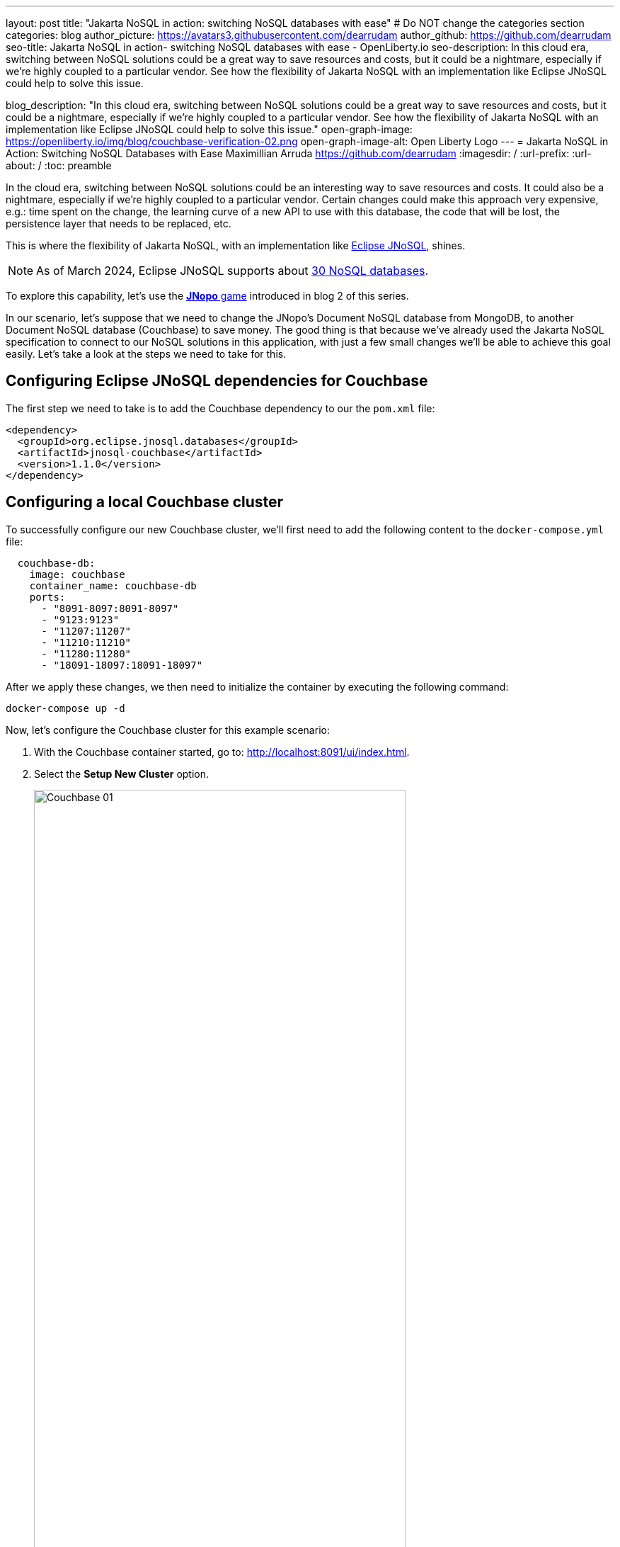 ---
layout: post
title: "Jakarta NoSQL in action: switching NoSQL databases with ease"
# Do NOT change the categories section
categories: blog
author_picture: https://avatars3.githubusercontent.com/dearrudam
author_github: https://github.com/dearrudam
seo-title: Jakarta NoSQL in action- switching NoSQL databases with ease - OpenLiberty.io
seo-description: In this cloud era, switching between NoSQL solutions could be a great way to save resources and costs, but it could be a nightmare, especially if we're highly coupled to a particular vendor. See how the flexibility of Jakarta NoSQL with an implementation like Eclipse JNoSQL could help to solve this issue.

blog_description: "In this cloud era, switching between NoSQL solutions could be a great way to save resources and costs, but it could be a nightmare, especially if we're highly coupled to a particular vendor. See how the flexibility of Jakarta NoSQL with an implementation like Eclipse JNoSQL could help to solve this issue."
open-graph-image: https://openliberty.io/img/blog/couchbase-verification-02.png
open-graph-image-alt: Open Liberty Logo
---
= Jakarta NoSQL in Action: Switching NoSQL Databases with Ease
Maximillian Arruda <https://github.com/dearrudam>
:imagesdir: /
:url-prefix:
:url-about: /
:toc: preamble

In the cloud era, switching between NoSQL solutions could be an interesting way to save resources and costs. It could also be a nightmare, especially if we're highly coupled to a particular vendor. Certain changes could make this approach very expensive, e.g.: time spent on the change, the learning curve of a new API to use with this database, the code that will be lost, the persistence layer that needs to be replaced, etc.

This is where the flexibility of Jakarta NoSQL, with an implementation like link:https://www.jnosql.org[Eclipse JNoSQL], shines.

NOTE: As of March 2024, Eclipse JNoSQL supports about https://www.jnosql.org/docs/supported_dbs.html[30 NoSQL databases].

To explore this capability, let's use the link:{url-prefix}/blog/2024/05/13/jakarta-nosql-in-action-meet-jnopo-game.html[*JNopo* game] introduced in blog 2 of this series.

In our scenario, let's suppose that we need to change the JNopo's Document NoSQL database from MongoDB, to another Document NoSQL database (Couchbase) to save money. The good thing is that because we've already used the Jakarta NoSQL specification to connect to our NoSQL solutions in this application, with just a few small changes we'll be able to achieve this goal easily. Let's take a look at the steps we need to take for this.


== Configuring Eclipse JNoSQL dependencies for Couchbase

The first step we need to take is to add the Couchbase dependency to our the `pom.xml` file:

[source, xml]
----
<dependency>
  <groupId>org.eclipse.jnosql.databases</groupId>
  <artifactId>jnosql-couchbase</artifactId>
  <version>1.1.0</version>
</dependency>
----

== Configuring a local Couchbase cluster

To successfully configure our new Couchbase cluster, we'll first need to add the following content to the `docker-compose.yml` file:

[source, yaml]
----
  couchbase-db:
    image: couchbase
    container_name: couchbase-db
    ports:
      - "8091-8097:8091-8097"
      - "9123:9123"
      - "11207:11207"
      - "11210:11210"
      - "11280:11280"
      - "18091-18097:18091-18097"
----

After we apply these changes, we then need to initialize the container by executing the following command:

[source, bash]
----
docker-compose up -d
----

Now, let's configure the Couchbase cluster for this example scenario:

. With the Couchbase container started, go to: http://localhost:8091/ui/index.html.
. Select the *Setup New Cluster* option.
+
[.img_border_light]
image::/img/blog/couchbase-01.png[Couchbase 01, align="center" width=80%]
. Define a name for the cluster.
. Set `root` as the Admin Username.
. Set `123456` as the Password.
+
[.img_border_light]
image::/img/blog/couchbase-02.png[Couchbase 02, align="center" width=80%]
. Check *I accept the terms and conditions* and click the *Finish With Defaults* button.
+
[.img_border_light]
image::/img/blog/couchbase-03.png[Couchbase 03, align="center" width=80%]
. Go to the *Buckets* section.
. Create a `jnopo` Bucket by clicking on the *Add Bucket* option
+
[.img_border_light]
image::/img/blog/couchbase-04.png[Couchbase 04, align="center" width=80%]
. Click *Scopes & Collections* and then click *Add Collection*.
. Enter `GameMatch` as the collection name and click the *Save* button to complete your creation.
+
[.img_border_light]
image::/img/blog/couchbase-05.png[Couchbase 05, align="center" width=80%]
. Now, in the *Query Editor* section, run the command link:https://www.couchbase.com/products/n1ql/[N1QL] command to create the primary index for the `GameMatch` collection:
+
[source, n1ql]
----
CREATE PRIMARY INDEX primaryGameMatch ON jnopo._default.GameMatch
----
+
[.img_border_light]
image::/img/blog/couchbase-06.png[Couchbase 06, align="center" width=80%]

With a Couchbase cluster running, we just need to set up Eclipse JNoSQL to connect to it.

Apply the following changes into the `resources/META-INF/microprofile-config.properties` file:

[source, properties]
----
## Couchbase
jnosql.couchbase.host=couchbase://localhost
jnosql.couchbase.user=root
jnosql.couchbase.password=123456
jnosql.document.provider=org.eclipse.jnosql.databases.couchbase.communication.CouchbaseDocumentConfiguration
----

The `jnosql.document.provider` property is required in this context because we have more than one Eclipse JNoSQL Database API for Document NoSQL implementations. You can learn more about the configurations available for Eclipse JNoSQL Database API for Couchbase in this https://github.com/eclipse/jnosql-databases/tree/main?tab=readme-ov-file#configuration-2[Git repository].

That's all! Let's restart the https://openliberty.io/[Open Liberty] runtime to make sure that everything is running smoothly:

* On Linux/Mac machines, run the following command:
+
[source, bash]
----
./mvnw liberty:dev
----

* On Windows machines, run the following command:
+
[source, powershell]
----
mvnw.cmd liberty:dev
----

After some game matches, you should see something similar to the following images to prove that this data is now being stored in our new Couchbase database.

[.img_border_light]
image::/img/blog/couchbase-verification-01.png[Couchbase Verification 01, align="center" width=80%]
[.img_border_light]
image::/img/blog/couchbase-verification-02.png[Couchbase Verification 02, align="center" width=80%]

If you're interesting to take a look on the finished project code developed during this challenge, clone this https://github.com/OpenLiberty/sample-jakartaNoSQL-game[Git repository] and navigate to the `database-switching-challenge` directory.

[source, bash]
----
git clone https://github.com/OpenLiberty/sample-jakartaNoSQL-game.git
cd sample-jakartaNoSQL-game
cd database-switching-challenge
----

== Key takeaways

This blog has shown just how easy it can be to switch between NoSQL solutions by using Jakarta NoSQL, bringing one more item to your utility belt that could be useful in helping you save resources and costs.

By reading this blog, you should now be familiar with:

* How to set up the Couchbase database cluster for development purposes;

* How to switch between NoSQL database from different vendors, in our example: switching from MongoDB to Couchbase;

== Next steps: continuing the journey

Congratulations on getting this far!

This blog post is the 3rd part of a set of blog posts:

* link:{url-prefix}/blog/2024/05/11/simplifying-nosql-database-integration-with-jakarta-nosql.html[Simplifying NoSQL Database Integration with Jakarta NoSQL, window="_blank"];
* link:{url-prefix}/blog/2024/05/13/jakarta-nosql-in-action-meet-jnopo-game.html[Jakarta NoSQL in Action: JNopo Game, window="_blank"];

To see more sample projects, take a look at the official Eclipse JNoSQL samples repositories:

- https://github.com/jnosql/demos-se
- https://github.com/JNOSQL/demos-ee

To learn more about Eclipse JNoSQL, take a look at these official repositories:

- https://github.com/eclipse/jnosql
- https://github.com/eclipse/jnosql-databases
- https://github.com/eclipse/jnosql-extensions

if you're an expert on some NoSQL database that Eclipse JNoSQL doesn't support, feel free to open an issue or a PR on the project repositories mentioned above. Except for the NoSQL solutions mentioned like MongoDB and Couchbase, all the technology used in this blog post are open-source, so, what do you think about contributing to these projects? If you don't know how to get started to contribute, take a look at this https://www.youtube.com/watch?v=7qhHOOoZEBU&list=PLOQgznExm9ivs8VZ1ub8-F-JS7GB-V7sC[Coffee.withJava("Contribute to JNoSQL") Youtube Series, target=_blank], or if you prefer, feel free to contact me! Contributing to these projects is not just with codes, you could help a lot by promoting and speaking about them wherever you go! Contributing to open-source is a great way to boost your career, and improve your skills to become an effective developer and relevant in the market! Think about that!

== Special thanks

I'm bursting with gratitude and would love to give a big shout-out to my incredible Java community friends for their unwavering support throughout my journey. A special round of applause for:

- link:https://www.linkedin.com/in/otaviojava/[Otavio Santana, target=_blank], you're not just a mentor but a guiding star in my open-source journey. Your mentorship have opened doors for me to become an active open-source contributor and a proud Eclipse Foundation committer. Thank you for being such a monumental part of my journey. Also, thanks for your insightful reviews of the codes featured in this blog post.

- link:https://www.linkedin.com/in/kvarel4/[Karina Varela, target=_blank], your keen eye for detail and your generosity in sharing your knowledge have enriched this content beyond measure. Your thoughtful reviews have made this content not just better, but truly curated and relevant. I'm so grateful for your contribution.

- link:https://www.linkedin.com/in/gabrieljava/[Gabriel Silva Andrade, target=_blank], your support and encouragement have been a constant source of inspiration for me. Your partnership at the SouJava JUG and Java community initiatives around this subject have been invaluable in shaping this content. Thank you for your unwavering support.

- link:https://www.linkedin.com/in/fabio-franco-8401055/[Fabio Franco, target=_blank], you were the catalyst for this wonderful opportunity, connecting me with the fantastic OpenLiberty team and offering your support throughout the publishing process of this blog post. Your belief in me and your encouragement have been invaluable. Thank you for making this possible.

- And to the OpenLiberty team, thank you for opening your doors and allowing me the privilege to share and post this content that I've thoroughly enjoyed working on. Thanks for this opportunity.

To each of you, your support means a lot to me, and I'm deeply thankful.

== References and Further Reading

* Official documentation:
** https://jnosql.org[Eclipse JNoSQL website]
** https://jakarta.ee/specifications/[Jakarta EE Specifications]

* Articles:
** https://dzone.com/articles/jakarta-nosql-100-b5-how-to-make-your-life-easier[Jakarta NoSQL 1.0.0-b5: How To Make Your Life Easier Around Enterprise Java and NoSQL Databases by Otavio Santana]
** https://dzone.com/articles/eclipse-jnosql-100-streamlining-java-and-nosql-int[Eclipse JNoSQL 1.0.0: Streamlining Java and NoSQL Integration With New Features and Bug Fixes by Otavio Santana]
** https://dzone.com/articles/mastering-java-persistence-best-practices-for-clou[Mastering Java Persistence: Best Practices for Cloud-Native Applications and Modernization by Otavio Santana]
** https://dzone.com/articles/eclipse-jnosql-102-empowering-java-with-nosql-data[Eclipse JNoSQL 1.0.2: Empowering Java With NoSQL Database Flexibility by Otavio Santana]
** https://blogs.oracle.com/nosql/post/getting-started-accessing-oracle-nosql-database-using-jakarta-nosql[Getting Started - Accessing Oracle NoSQL Database using Jakarta NoSQL by Dario VEGA]
** https://dzone.com/articles/exploring-the-new-eclipse-jnosql-version-110-a-div[Exploring the New Eclipse JNoSQL Version 1.1.0: A Dive Into Oracle NoSQL by Otavio Santana]
** https://eldermoraes.com/how-to-create-cdi-events/[How to create CDI Events by Elder Moraes]
** https://blogs.oracle.com/javamagazine/post/jakarta-data-mysql[Simplifying data access with MySQL and Jakarta Data by Ivar Grimstad]
** https://dzone.com/articles/introduction-to-nosql-database-1[Introduction to NoSQL Database by Rama Krishna Panguluri];

* Books:
** https://www.amazon.com/Persistence-Best-Practices-Java-Applications/dp/1837631271/[Persistence Best Practices for Java Applications by Otavio Santana and Karina Varela]
** https://bpbonline.com/products/java-persistence-with-nosql[Java Persistence with NoSQL by Otavio Santana]
** https://a.co/d/4dlvHQj[NoSQL Distilled: A Brief Guide to the Emerging World of Polyglot Persistence by Pramod Sadalage and Martin Fowler]
